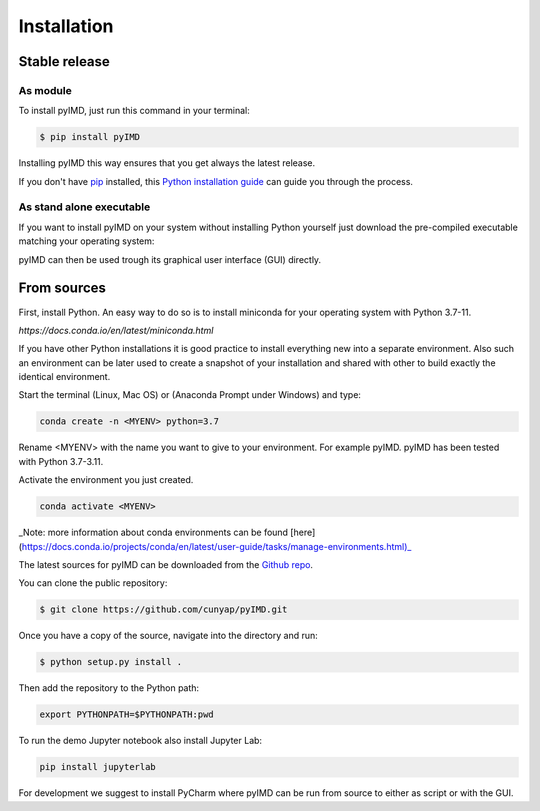 .. highlight:: shell

============
Installation
============


Stable release
--------------
As module
^^^^^^^^^


To install pyIMD, just run this command in your terminal:

.. code-block:: console

    $ pip install pyIMD

Installing pyIMD this way ensures that you get always the latest release.

If you don't have `pip`_ installed, this `Python installation guide`_ can guide
you through the process.

.. _pip: https://pip.pypa.io
.. _Python installation guide: http://docs.python-guide.org/en/latest/starting/installation/

As stand alone executable
^^^^^^^^^^^^^^^^^^^^^^^^^

If you want to install pyIMD on your system without installing Python yourself just download the
pre-compiled executable matching your operating system:

.. only:: html

    * `Download the latest in one portable for WINDOWS, UNIX, OSX x64 systems <https://github.com/cunyap/pyIMD/releases/>`_

pyIMD can then be used trough its graphical user interface (GUI) directly.

From sources
------------

First, install Python. An easy way to do so is to install miniconda for your operating system with Python 3.7-11.

`https://docs.conda.io/en/latest/miniconda.html`

If you have other Python installations it is good practice to install everything new into a separate environment.
Also such an environment can be later used to create a snapshot of your installation and shared with other to build
exactly the identical environment.

Start the terminal (Linux, Mac OS) or (Anaconda Prompt under Windows) and type:

.. code-block:: console

    conda create -n <MYENV> python=3.7


Rename <MYENV> with the name you want to give to your environment. For example pyIMD.
pyIMD has been tested with Python 3.7-3.11.

Activate the environment you just created.

.. code-block:: console

    conda activate <MYENV>


_Note: more information about conda environments can be found [here](https://docs.conda.io/projects/conda/en/latest/user-guide/tasks/manage-environments.html)_

The latest sources for pyIMD can be downloaded from the `Github repo`_.

You can clone the public repository:

.. code-block:: console

    $ git clone https://github.com/cunyap/pyIMD.git

Once you have a copy of the source, navigate into the directory and run:

.. code-block:: console

    $ python setup.py install .

Then add the repository to the Python path:

.. code-block:: console

    export PYTHONPATH=$PYTHONPATH:pwd

To run the demo Jupyter notebook also install Jupyter Lab:

.. code-block:: console

    pip install jupyterlab

For development we suggest to install PyCharm where pyIMD can be run from source to either as script or with the GUI.

.. _Github repo: https://github.com/cunyap/pyIMD
